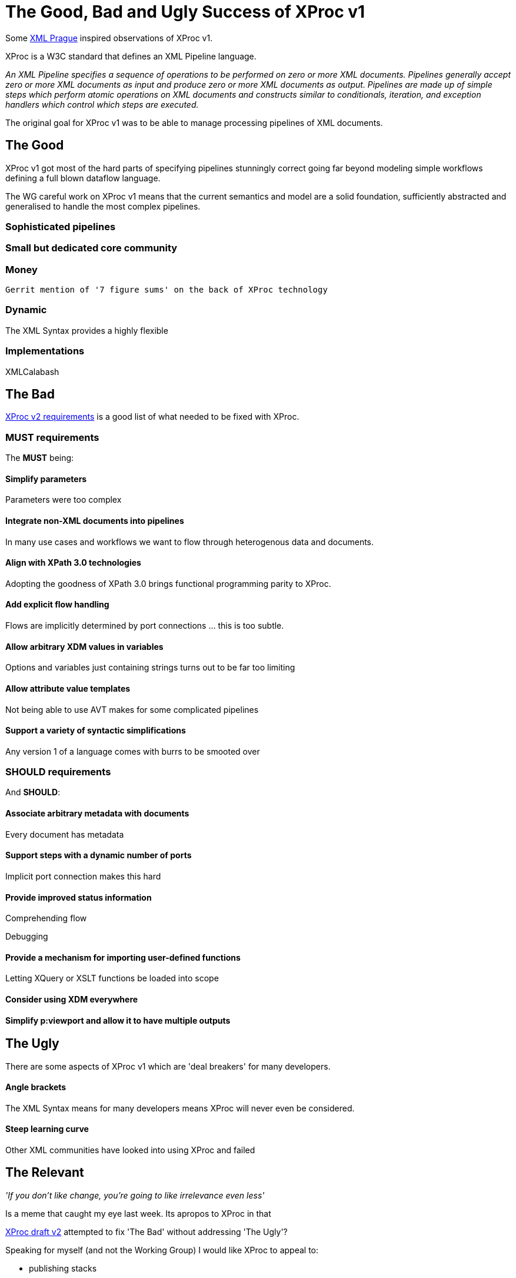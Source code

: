 = The Good, Bad and Ugly Success of XProc v1

Some http://www.xmlprague.cz#[XML Prague] inspired observations of XProc v1. 

XProc is a W3C standard that defines an XML Pipeline language.

_An XML Pipeline specifies a sequence of operations to be performed on zero or more XML documents. Pipelines generally accept zero or more XML documents as input and produce zero or more XML documents as output. Pipelines are made up of simple steps which perform atomic operations on XML documents and constructs similar to conditionals, iteration, and exception handlers which control which steps are executed._

The original goal for XProc v1 was to be able to manage processing pipelines of XML documents. 

== The Good

XProc v1 got most of the hard parts of specifying pipelines stunningly correct going far beyond modeling simple workflows defining a full blown dataflow language.

The WG careful work on XProc v1 means that the current semantics and model are a  solid foundation, sufficiently abstracted and generalised to handle the most complex pipelines.


=== Sophisticated pipelines 

=== Small but dedicated core community 

=== Money
 Gerrit mention of '7 figure sums' on the back of XProc technology

=== Dynamic

The XML Syntax provides a highly flexible 

=== Implementations

XMLCalabash 


== The Bad

https://www.w3.org/TR/xproc-v2-req/[XProc v2 requirements] is a good list of what needed to be fixed with XProc.


=== MUST requirements

The *MUST* being:

==== Simplify parameters

Parameters were too complex

==== Integrate non-XML documents into pipelines

In many use cases and workflows we want to flow through heterogenous data and documents.

==== Align with XPath 3.0 technologies

Adopting the goodness of XPath 3.0 brings functional programming parity to XProc.

==== Add explicit flow handling

Flows are implicitly determined by port connections ... this is too subtle.

==== Allow arbitrary XDM values in variables

Options and variables just containing strings turns out to be far too limiting

==== Allow attribute value templates

Not being able to use AVT makes for some complicated pipelines

==== Support a variety of syntactic simplifications

Any version 1 of a language comes with burrs to be smooted over

=== SHOULD requirements

And *SHOULD*:

==== Associate arbitrary metadata with documents

Every document has metadata

==== Support steps with a dynamic number of ports

Implicit port connection makes this hard

==== Provide improved status information

Comprehending flow 

Debugging

==== Provide a mechanism for importing user-defined functions

Letting XQuery or XSLT functions be loaded into scope 

==== Consider using XDM everywhere

==== Simplify p:viewport and allow it to have multiple outputs


== The Ugly

There are some aspects of XProc v1 which are 'deal breakers' for many developers.

==== Angle brackets

The XML Syntax means for many developers means XProc will never even be considered.


==== Steep learning curve

Other XML communities have looked into using XProc and failed
 


== The Relevant 

_'If you don’t like change, you’re going to like irrelevance even less'_


Is a meme that caught my eye last week. Its apropos to XProc in that 

https://xproc.github.io/specification/[XProc draft v2] attempted to fix 'The Bad' without addressing 'The Ugly'?

Speaking for myself (and not the Working Group) I would like XProc to appeal to:

* publishing stacks
* web stacks 
* casual (command line scripting)

* XSLT/XQuery users
* Data science (people using R, julia, python)
* my grandmother

I 